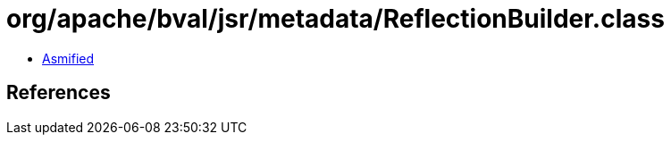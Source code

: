 = org/apache/bval/jsr/metadata/ReflectionBuilder.class

 - link:ReflectionBuilder-asmified.java[Asmified]

== References

